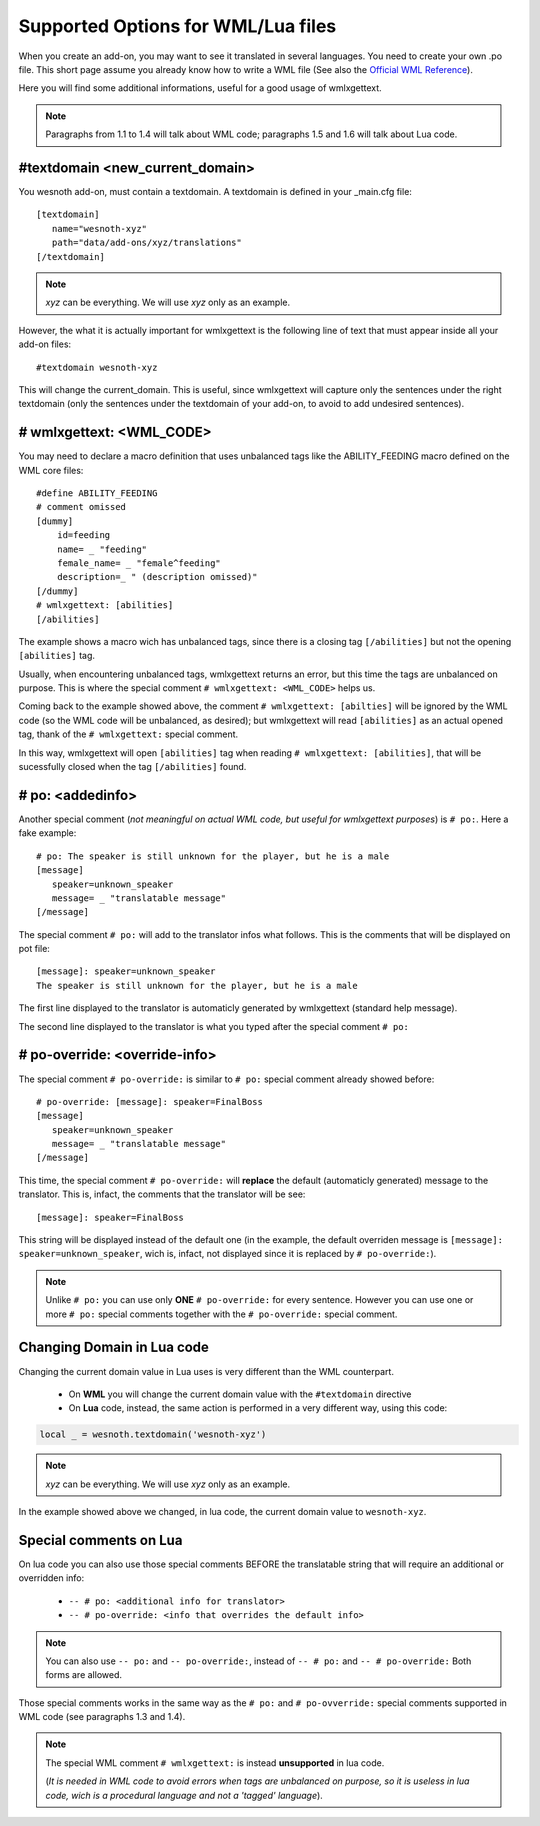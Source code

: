 Supported Options for WML/Lua files
***********************************

When you create an add-on, you may want to see it translated in several 
languages. You need to create your own .po file. 
This short page assume you already know how to write a WML file (See also the 
`Official WML Reference <https://wiki.wesnoth.org/Referencewml>`_).

Here you will find some additional informations, useful for a good usage of 
wmlxgettext.

.. note::
  Paragraphs from 1.1 to 1.4 will talk about WML code;
  paragraphs 1.5 and 1.6 will talk about Lua code.

================================
#textdomain <new_current_domain>
================================

You wesnoth add-on, must contain a textdomain. A textdomain is defined in your
_main.cfg file::
   
   [textdomain]
      name="wesnoth-xyz"
      path="data/add-ons/xyz/translations"
   [/textdomain]

.. note::
   
   *xyz* can be everything. We will use *xyz* only as an example.

However, the what it is actually important for wmlxgettext is the following
line of text that must appear inside all your add-on files::
   
   #textdomain wesnoth-xyz

This will change the current_domain. This is useful, since wmlxgettext will
capture only the sentences under the right textdomain (only the sentences under
the textdomain of your add-on, to avoid to add undesired sentences).

=========================
# wmlxgettext: <WML_CODE>
=========================

.. note:
   
   Unlike ``#textdomain``, in ``# wmlxgettext:`` there is a space between the 
   ``#`` symbol and the word ``wmlxgettext``. This is true also for ``# po:``
   and for ``# po-reorder:``, wich will be discussed later

You may need to declare a macro definition that uses unbalanced tags like the
ABILITY_FEEDING macro defined on the WML core files::

    #define ABILITY_FEEDING
    # comment omissed
    [dummy]
        id=feeding
        name= _ "feeding"
        female_name= _ "female^feeding"
        description=_ " (description omissed)"
    [/dummy]
    # wmlxgettext: [abilities]
    [/abilities]

The example shows a macro wich has unbalanced tags, since there is a closing
tag ``[/abilities]`` but not the opening ``[abilities]`` tag.

Usually, when encountering unbalanced tags, wmlxgettext returns an error, but
this time the tags are unbalanced on purpose. This is where the special 
comment ``# wmlxgettext: <WML_CODE>`` helps us.

Coming back to the example showed above, the comment 
``# wmlxgettext: [abilties]`` will be ignored by the WML code (so the WML code
will be unbalanced, as desired); but wmlxgettext will read ``[abilities]``
as an actual opened tag, thank of the ``# wmlxgettext:`` special comment.

In this way, wmlxgettext will open ``[abilities]`` tag when reading 
``# wmlxgettext: [abilities]``, that will be sucessfully closed when the tag
``[/abilities]`` found.

=================
# po: <addedinfo>
=================

Another special comment (*not meaningful on actual WML code, but useful for
wmlxgettext purposes*) is ``# po:``. Here a fake example::
   
   # po: The speaker is still unknown for the player, but he is a male
   [message]
      speaker=unknown_speaker
      message= _ "translatable message"
   [/message]

The special comment ``# po:`` will add to the translator infos what follows.
This is the comments that will be displayed on pot file::
   
   [message]: speaker=unknown_speaker
   The speaker is still unknown for the player, but he is a male

The first line displayed to the translator is automaticly generated by 
wmlxgettext (standard help message).

The second line displayed to the translator is what you typed after the special
comment ``# po:``

.. note:
   
   You can use more than one ``# po:`` special comments, to print a very long
   message to the translator, that must be displayed in multiple lines (or 
   if you need to display multiple additional infos).

==============================
# po-override: <override-info>
==============================

The special comment ``# po-override:`` is similar to ``# po:`` special comment
already showed before::
    
   # po-override: [message]: speaker=FinalBoss
   [message]
      speaker=unknown_speaker
      message= _ "translatable message"
   [/message]

This time, the special comment ``# po-override:`` will **replace** the default
(automaticly generated) message to the translator. This is, infact, the
comments that the translator will be see::
   
   [message]: speaker=FinalBoss

This string will be displayed instead of the default one (in the example, the
default overriden message is ``[message]: speaker=unknown_speaker``, wich is,
infact, not displayed since it is replaced by ``# po-override:``).

.. note::
   
   Unlike ``# po:`` you can use only **ONE** ``# po-override:`` for every
   sentence. However you can use one or more ``# po:`` special comments 
   together with the ``# po-override:`` special comment.


===========================
Changing Domain in Lua code
===========================

Changing the current domain value in Lua uses is very different than the WML
counterpart.

   * On **WML** you will change the current domain value with the 
     ``#textdomain`` directive
   * On **Lua** code, instead, the same action is performed in a very
     different way, using this code:
 

.. code-block:: lua

  local _ = wesnoth.textdomain('wesnoth-xyz')

.. note::
  
  *xyz* can be everything. We will use *xyz* only as an example.

In the example showed above we changed, in lua code, the current domain value
to ``wesnoth-xyz``.
  

=======================
Special comments on Lua
=======================

On lua code you can also use those special comments BEFORE the translatable
string that will require an additional or overridden info:
   
   * ``-- # po: <additional info for translator>``
   * ``-- # po-override: <info that overrides the default info>``

.. note::
  You can also use ``-- po:`` and ``-- po-override:``, instead of ``-- # po:``
  and ``-- # po-override:``  Both forms are allowed.

Those special comments works in the same way as the ``# po:`` and 
``# po-ovverride:`` special comments supported in WML code (see paragraphs
1.3 and 1.4).

.. note::
   
   The special WML comment ``# wmlxgettext:`` is instead **unsupported** 
   in lua code. 
   
   (*It is needed in WML code to avoid errors when tags are
   unbalanced on purpose, so it is useless in lua code, wich is a
   procedural language and not a 'tagged' language*).

